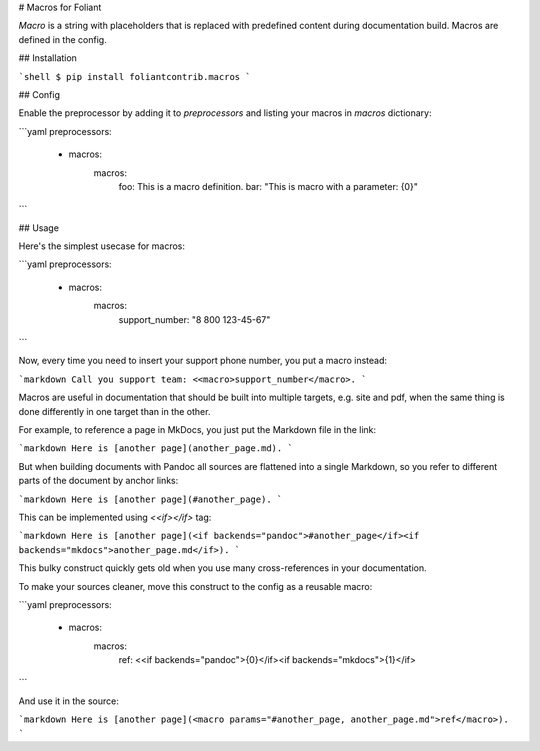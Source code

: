 # Macros for Foliant

*Macro* is a string with placeholders that is replaced with predefined content during documentation build. Macros are defined in the config.


## Installation

```shell
$ pip install foliantcontrib.macros
```


## Config

Enable the preprocessor by adding it to `preprocessors` and listing your macros in `macros` dictionary:

```yaml
preprocessors:
  - macros:
      macros:
        foo: This is a macro definition.
        bar: "This is macro with a parameter: {0}"
```


## Usage

Here's the simplest usecase for macros:

```yaml
preprocessors:
  - macros:
      macros:
        support_number: "8 800 123-45-67"
```

Now, every time you need to insert your support phone number, you put a macro instead:

```markdown
Call you support team: <<macro>support_number</macro>.
```

Macros are useful in documentation that should be built into multiple targets, e.g. site and pdf, when the same thing is done differently in one target than in the other.

For example, to reference a page in MkDocs, you just put the Markdown file in the link:

```markdown
Here is [another page](another_page.md).
```

But when building documents with Pandoc all sources are flattened into a single Markdown, so you refer to different parts of the document by anchor links:

```markdown
Here is [another page](#another_page).
```

This can be implemented using `<<if></if>` tag:

```markdown
Here is [another page](<if backends="pandoc">#another_page</if><if backends="mkdocs">another_page.md</if>).
```

This bulky construct quickly gets old when you use many cross-references in your documentation.

To make your sources cleaner, move this construct to the config as a reusable macro:

```yaml
preprocessors:
  - macros:
      macros:
        ref: <<if backends="pandoc">{0}</if><if backends="mkdocs">{1}</if>
```

And use it in the source:

```markdown
Here is [another page](<macro params="#another_page, another_page.md">ref</macro>).
```



